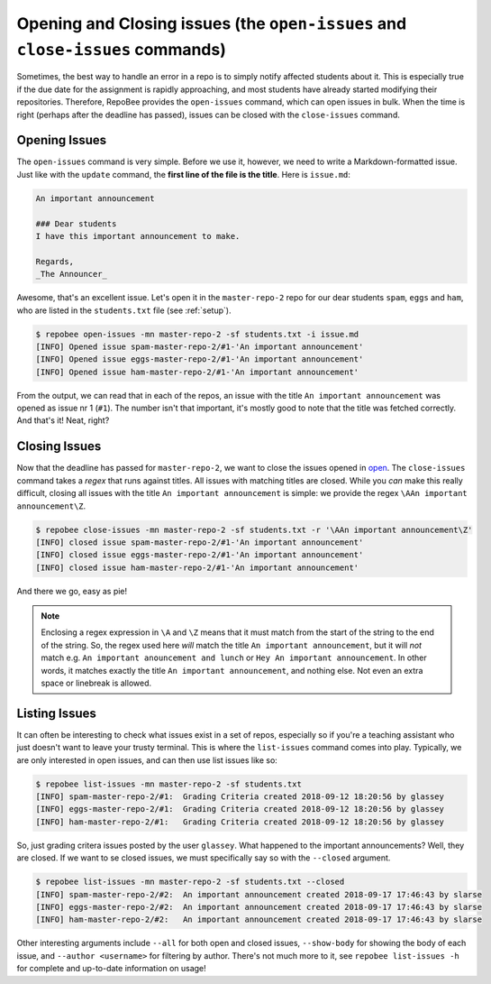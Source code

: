 Opening and Closing issues (the ``open-issues`` and ``close-issues`` commands)
******************************************************************************
Sometimes, the best way to handle an error in a repo is to simply notify
affected students about it. This is especially true if the due date for the
assignment is rapidly approaching, and most students have already started
modifying their repositories. Therefore, RepoBee provides the
``open-issues`` command, which can open issues in bulk. When the time is right
(perhaps after the deadline has passed), issues can be closed with the
``close-issues`` command.

.. _open:

Opening Issues
--------------
The ``open-issues`` command is very simple. Before we use it, however, we need
to write a Markdown-formatted issue. Just like with the ``update`` command, the
**first line of the file is the title**. Here is ``issue.md``:

.. code-block:: none

    An important announcement

    ### Dear students
    I have this important announcement to make.

    Regards,
    _The Announcer_

Awesome, that's an excellent issue. Let's open it in the ``master-repo-2`` repo
for our dear students ``spam``, ``eggs`` and ``ham``, who are listed in the
``students.txt`` file (see :ref:`setup`).

.. code-block:: bash

    $ repobee open-issues -mn master-repo-2 -sf students.txt -i issue.md
    [INFO] Opened issue spam-master-repo-2/#1-'An important announcement'
    [INFO] Opened issue eggs-master-repo-2/#1-'An important announcement'
    [INFO] Opened issue ham-master-repo-2/#1-'An important announcement'

From the output, we can read that in each of the repos, an issue with the title
``An important announcement`` was opened as issue nr 1 (``#1``). The number
isn't that important, it's mostly good to note that the title was fetched
correctly. And that's it! Neat, right?

.. _close:

Closing Issues
--------------
Now that the deadline has passed for ``master-repo-2``, we want to close the
issues opened in open_. The ``close-issues`` command takes a *regex* that runs
against titles. All issues with matching titles are closed. While you *can*
make this really difficult, closing all issues with the title ``An important
announcement`` is simple: we provide the regex ``\AAn important announcement\Z``.

.. code-block:: bash

    $ repobee close-issues -mn master-repo-2 -sf students.txt -r '\AAn important announcement\Z'
    [INFO] closed issue spam-master-repo-2/#1-'An important announcement'
    [INFO] closed issue eggs-master-repo-2/#1-'An important announcement'
    [INFO] closed issue ham-master-repo-2/#1-'An important announcement'

And there we go, easy as pie!

.. note::

    Enclosing a regex expression in ``\A`` and ``\Z`` means that it must match
    from the start of the string to the end of the string. So, the regex used here
    *will* match the title ``An important announcement``, but it will *not*
    match e.g.  ``An important anouncement and lunch`` or ``Hey An important
    announcement``. In other words, it matches exactly the title ``An important
    announcement``, and nothing else. Not even an extra space or linebreak is
    allowed.

Listing Issues
--------------
It can often be interesting to check what issues exist in a set of repos,
especially so if you're a teaching assistant who just doesn't want to leave your
trusty terminal. This is where the ``list-issues`` command comes into play.
Typically, we are only interested in open issues, and can then use list
issues like so:

.. code-block:: bash

    $ repobee list-issues -mn master-repo-2 -sf students.txt
    [INFO] spam-master-repo-2/#1:  Grading Criteria created 2018-09-12 18:20:56 by glassey
    [INFO] eggs-master-repo-2/#1:  Grading Criteria created 2018-09-12 18:20:56 by glassey
    [INFO] ham-master-repo-2/#1:   Grading Criteria created 2018-09-12 18:20:56 by glassey

So, just grading critera issues posted by the user ``glassey``. What happened to
the important announcements? Well, they are closed. If we want to se closed
issues, we must specifically say so with the ``--closed`` argument.

.. code-block:: bash

    $ repobee list-issues -mn master-repo-2 -sf students.txt --closed
    [INFO] spam-master-repo-2/#2:  An important announcement created 2018-09-17 17:46:43 by slarse
    [INFO] eggs-master-repo-2/#2:  An important announcement created 2018-09-17 17:46:43 by slarse
    [INFO] ham-master-repo-2/#2:   An important announcement created 2018-09-17 17:46:43 by slarse

Other interesting arguments include ``--all`` for both open and closed issues,
``--show-body`` for showing the body of each issue, and ``--author <username>``
for filtering by author. There's not much more to it, see ``repobee list-issues
-h`` for complete and up-to-date information on usage!
